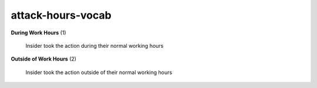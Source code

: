 attack-hours-vocab
==================

**During Work Hours** (1)

    Insider took the action during their normal working hours

**Outside of Work Hours** (2)

    Insider took the action outside of their normal working hours

